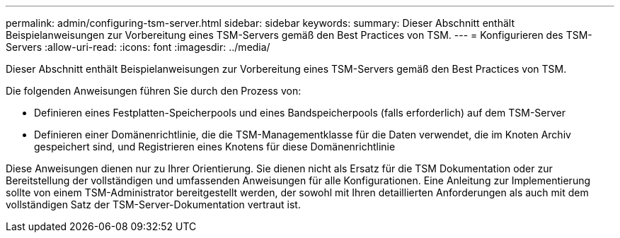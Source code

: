 ---
permalink: admin/configuring-tsm-server.html 
sidebar: sidebar 
keywords:  
summary: Dieser Abschnitt enthält Beispielanweisungen zur Vorbereitung eines TSM-Servers gemäß den Best Practices von TSM. 
---
= Konfigurieren des TSM-Servers
:allow-uri-read: 
:icons: font
:imagesdir: ../media/


[role="lead"]
Dieser Abschnitt enthält Beispielanweisungen zur Vorbereitung eines TSM-Servers gemäß den Best Practices von TSM.

Die folgenden Anweisungen führen Sie durch den Prozess von:

* Definieren eines Festplatten-Speicherpools und eines Bandspeicherpools (falls erforderlich) auf dem TSM-Server
* Definieren einer Domänenrichtlinie, die die TSM-Managementklasse für die Daten verwendet, die im Knoten Archiv gespeichert sind, und Registrieren eines Knotens für diese Domänenrichtlinie


Diese Anweisungen dienen nur zu Ihrer Orientierung. Sie dienen nicht als Ersatz für die TSM Dokumentation oder zur Bereitstellung der vollständigen und umfassenden Anweisungen für alle Konfigurationen. Eine Anleitung zur Implementierung sollte von einem TSM-Administrator bereitgestellt werden, der sowohl mit Ihren detaillierten Anforderungen als auch mit dem vollständigen Satz der TSM-Server-Dokumentation vertraut ist.
